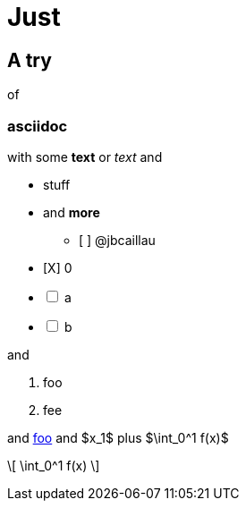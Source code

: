 = Just

== A try
of 

=== asciidoc
with some *text* or _text_ and

- stuff
- and **more**
* [ ] @jbcaillau

[%interactive]
- [X] 0
- [ ] a
- [ ] b

and

1. foo
1. fee

and https://foo.org[foo] and $x_1$ plus $\int_0^1 f(x)$

\[
\int_0^1 f(x)
\]

